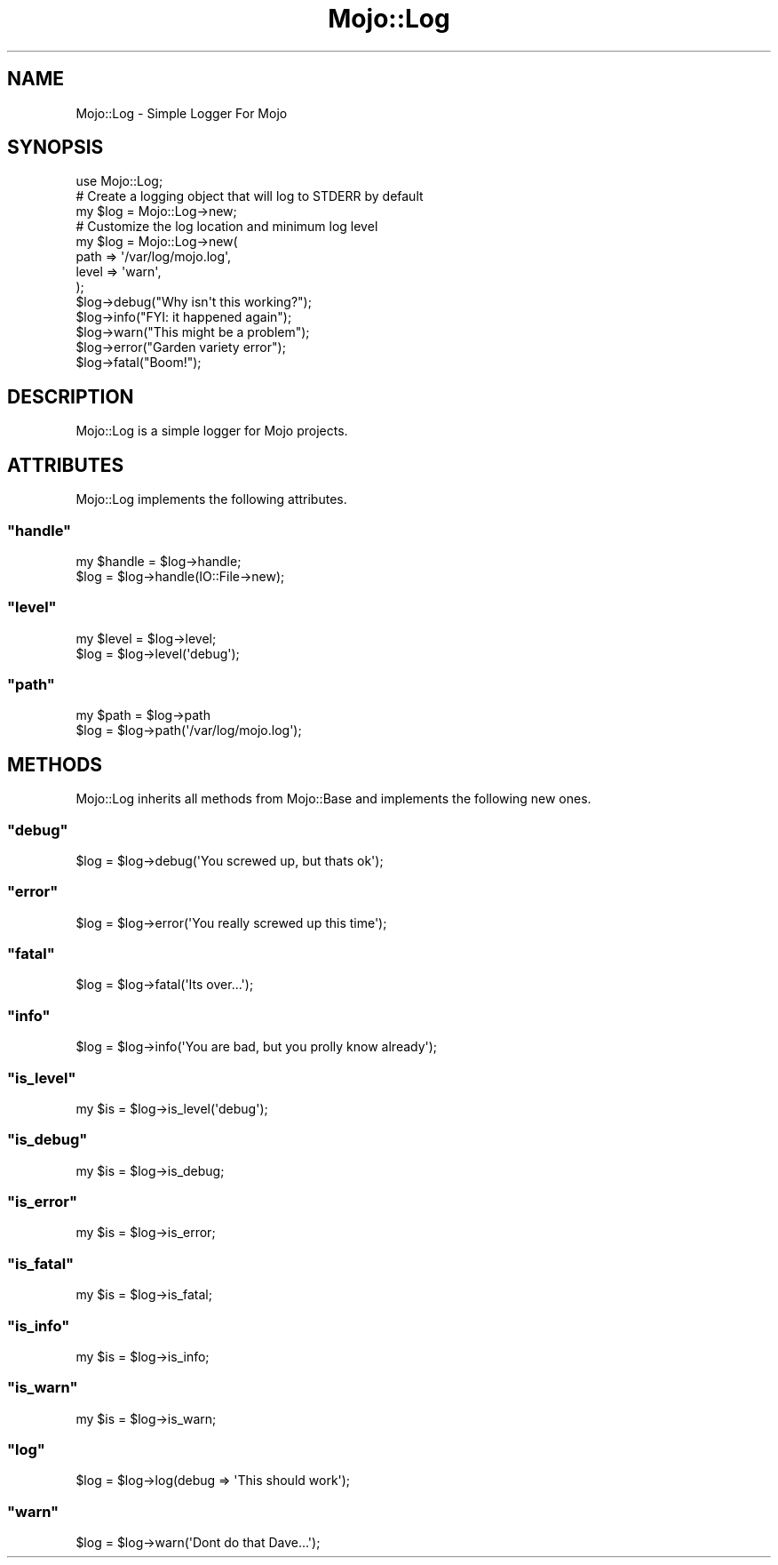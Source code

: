 .\" Automatically generated by Pod::Man 2.23 (Pod::Simple 3.13)
.\"
.\" Standard preamble:
.\" ========================================================================
.de Sp \" Vertical space (when we can't use .PP)
.if t .sp .5v
.if n .sp
..
.de Vb \" Begin verbatim text
.ft CW
.nf
.ne \\$1
..
.de Ve \" End verbatim text
.ft R
.fi
..
.\" Set up some character translations and predefined strings.  \*(-- will
.\" give an unbreakable dash, \*(PI will give pi, \*(L" will give a left
.\" double quote, and \*(R" will give a right double quote.  \*(C+ will
.\" give a nicer C++.  Capital omega is used to do unbreakable dashes and
.\" therefore won't be available.  \*(C` and \*(C' expand to `' in nroff,
.\" nothing in troff, for use with C<>.
.tr \(*W-
.ds C+ C\v'-.1v'\h'-1p'\s-2+\h'-1p'+\s0\v'.1v'\h'-1p'
.ie n \{\
.    ds -- \(*W-
.    ds PI pi
.    if (\n(.H=4u)&(1m=24u) .ds -- \(*W\h'-12u'\(*W\h'-12u'-\" diablo 10 pitch
.    if (\n(.H=4u)&(1m=20u) .ds -- \(*W\h'-12u'\(*W\h'-8u'-\"  diablo 12 pitch
.    ds L" ""
.    ds R" ""
.    ds C` ""
.    ds C' ""
'br\}
.el\{\
.    ds -- \|\(em\|
.    ds PI \(*p
.    ds L" ``
.    ds R" ''
'br\}
.\"
.\" Escape single quotes in literal strings from groff's Unicode transform.
.ie \n(.g .ds Aq \(aq
.el       .ds Aq '
.\"
.\" If the F register is turned on, we'll generate index entries on stderr for
.\" titles (.TH), headers (.SH), subsections (.SS), items (.Ip), and index
.\" entries marked with X<> in POD.  Of course, you'll have to process the
.\" output yourself in some meaningful fashion.
.ie \nF \{\
.    de IX
.    tm Index:\\$1\t\\n%\t"\\$2"
..
.    nr % 0
.    rr F
.\}
.el \{\
.    de IX
..
.\}
.\"
.\" Accent mark definitions (@(#)ms.acc 1.5 88/02/08 SMI; from UCB 4.2).
.\" Fear.  Run.  Save yourself.  No user-serviceable parts.
.    \" fudge factors for nroff and troff
.if n \{\
.    ds #H 0
.    ds #V .8m
.    ds #F .3m
.    ds #[ \f1
.    ds #] \fP
.\}
.if t \{\
.    ds #H ((1u-(\\\\n(.fu%2u))*.13m)
.    ds #V .6m
.    ds #F 0
.    ds #[ \&
.    ds #] \&
.\}
.    \" simple accents for nroff and troff
.if n \{\
.    ds ' \&
.    ds ` \&
.    ds ^ \&
.    ds , \&
.    ds ~ ~
.    ds /
.\}
.if t \{\
.    ds ' \\k:\h'-(\\n(.wu*8/10-\*(#H)'\'\h"|\\n:u"
.    ds ` \\k:\h'-(\\n(.wu*8/10-\*(#H)'\`\h'|\\n:u'
.    ds ^ \\k:\h'-(\\n(.wu*10/11-\*(#H)'^\h'|\\n:u'
.    ds , \\k:\h'-(\\n(.wu*8/10)',\h'|\\n:u'
.    ds ~ \\k:\h'-(\\n(.wu-\*(#H-.1m)'~\h'|\\n:u'
.    ds / \\k:\h'-(\\n(.wu*8/10-\*(#H)'\z\(sl\h'|\\n:u'
.\}
.    \" troff and (daisy-wheel) nroff accents
.ds : \\k:\h'-(\\n(.wu*8/10-\*(#H+.1m+\*(#F)'\v'-\*(#V'\z.\h'.2m+\*(#F'.\h'|\\n:u'\v'\*(#V'
.ds 8 \h'\*(#H'\(*b\h'-\*(#H'
.ds o \\k:\h'-(\\n(.wu+\w'\(de'u-\*(#H)/2u'\v'-.3n'\*(#[\z\(de\v'.3n'\h'|\\n:u'\*(#]
.ds d- \h'\*(#H'\(pd\h'-\w'~'u'\v'-.25m'\f2\(hy\fP\v'.25m'\h'-\*(#H'
.ds D- D\\k:\h'-\w'D'u'\v'-.11m'\z\(hy\v'.11m'\h'|\\n:u'
.ds th \*(#[\v'.3m'\s+1I\s-1\v'-.3m'\h'-(\w'I'u*2/3)'\s-1o\s+1\*(#]
.ds Th \*(#[\s+2I\s-2\h'-\w'I'u*3/5'\v'-.3m'o\v'.3m'\*(#]
.ds ae a\h'-(\w'a'u*4/10)'e
.ds Ae A\h'-(\w'A'u*4/10)'E
.    \" corrections for vroff
.if v .ds ~ \\k:\h'-(\\n(.wu*9/10-\*(#H)'\s-2\u~\d\s+2\h'|\\n:u'
.if v .ds ^ \\k:\h'-(\\n(.wu*10/11-\*(#H)'\v'-.4m'^\v'.4m'\h'|\\n:u'
.    \" for low resolution devices (crt and lpr)
.if \n(.H>23 .if \n(.V>19 \
\{\
.    ds : e
.    ds 8 ss
.    ds o a
.    ds d- d\h'-1'\(ga
.    ds D- D\h'-1'\(hy
.    ds th \o'bp'
.    ds Th \o'LP'
.    ds ae ae
.    ds Ae AE
.\}
.rm #[ #] #H #V #F C
.\" ========================================================================
.\"
.IX Title "Mojo::Log 3"
.TH Mojo::Log 3 "2010-01-19" "perl v5.8.8" "User Contributed Perl Documentation"
.\" For nroff, turn off justification.  Always turn off hyphenation; it makes
.\" way too many mistakes in technical documents.
.if n .ad l
.nh
.SH "NAME"
Mojo::Log \- Simple Logger For Mojo
.SH "SYNOPSIS"
.IX Header "SYNOPSIS"
.Vb 1
\&    use Mojo::Log;
\&
\&    # Create a logging object that will log to STDERR by default
\&    my $log = Mojo::Log\->new;
\&
\&    # Customize the log location and minimum log level
\&    my $log = Mojo::Log\->new(
\&        path  => \*(Aq/var/log/mojo.log\*(Aq,
\&        level => \*(Aqwarn\*(Aq,
\&    );
\&
\&    $log\->debug("Why isn\*(Aqt this working?");
\&    $log\->info("FYI: it happened again");
\&    $log\->warn("This might be a problem");
\&    $log\->error("Garden variety error");
\&    $log\->fatal("Boom!");
.Ve
.SH "DESCRIPTION"
.IX Header "DESCRIPTION"
Mojo::Log is a simple logger for Mojo projects.
.SH "ATTRIBUTES"
.IX Header "ATTRIBUTES"
Mojo::Log implements the following attributes.
.ie n .SS """handle"""
.el .SS "\f(CWhandle\fP"
.IX Subsection "handle"
.Vb 2
\&    my $handle = $log\->handle;
\&    $log       = $log\->handle(IO::File\->new);
.Ve
.ie n .SS """level"""
.el .SS "\f(CWlevel\fP"
.IX Subsection "level"
.Vb 2
\&    my $level = $log\->level;
\&    $log      = $log\->level(\*(Aqdebug\*(Aq);
.Ve
.ie n .SS """path"""
.el .SS "\f(CWpath\fP"
.IX Subsection "path"
.Vb 2
\&    my $path = $log\->path
\&    $log     = $log\->path(\*(Aq/var/log/mojo.log\*(Aq);
.Ve
.SH "METHODS"
.IX Header "METHODS"
Mojo::Log inherits all methods from Mojo::Base and implements the
following new ones.
.ie n .SS """debug"""
.el .SS "\f(CWdebug\fP"
.IX Subsection "debug"
.Vb 1
\&    $log = $log\->debug(\*(AqYou screwed up, but thats ok\*(Aq);
.Ve
.ie n .SS """error"""
.el .SS "\f(CWerror\fP"
.IX Subsection "error"
.Vb 1
\&    $log = $log\->error(\*(AqYou really screwed up this time\*(Aq);
.Ve
.ie n .SS """fatal"""
.el .SS "\f(CWfatal\fP"
.IX Subsection "fatal"
.Vb 1
\&    $log = $log\->fatal(\*(AqIts over...\*(Aq);
.Ve
.ie n .SS """info"""
.el .SS "\f(CWinfo\fP"
.IX Subsection "info"
.Vb 1
\&    $log = $log\->info(\*(AqYou are bad, but you prolly know already\*(Aq);
.Ve
.ie n .SS """is_level"""
.el .SS "\f(CWis_level\fP"
.IX Subsection "is_level"
.Vb 1
\&    my $is = $log\->is_level(\*(Aqdebug\*(Aq);
.Ve
.ie n .SS """is_debug"""
.el .SS "\f(CWis_debug\fP"
.IX Subsection "is_debug"
.Vb 1
\&    my $is = $log\->is_debug;
.Ve
.ie n .SS """is_error"""
.el .SS "\f(CWis_error\fP"
.IX Subsection "is_error"
.Vb 1
\&    my $is = $log\->is_error;
.Ve
.ie n .SS """is_fatal"""
.el .SS "\f(CWis_fatal\fP"
.IX Subsection "is_fatal"
.Vb 1
\&    my $is = $log\->is_fatal;
.Ve
.ie n .SS """is_info"""
.el .SS "\f(CWis_info\fP"
.IX Subsection "is_info"
.Vb 1
\&    my $is = $log\->is_info;
.Ve
.ie n .SS """is_warn"""
.el .SS "\f(CWis_warn\fP"
.IX Subsection "is_warn"
.Vb 1
\&    my $is = $log\->is_warn;
.Ve
.ie n .SS """log"""
.el .SS "\f(CWlog\fP"
.IX Subsection "log"
.Vb 1
\&    $log = $log\->log(debug => \*(AqThis should work\*(Aq);
.Ve
.ie n .SS """warn"""
.el .SS "\f(CWwarn\fP"
.IX Subsection "warn"
.Vb 1
\&    $log = $log\->warn(\*(AqDont do that Dave...\*(Aq);
.Ve
